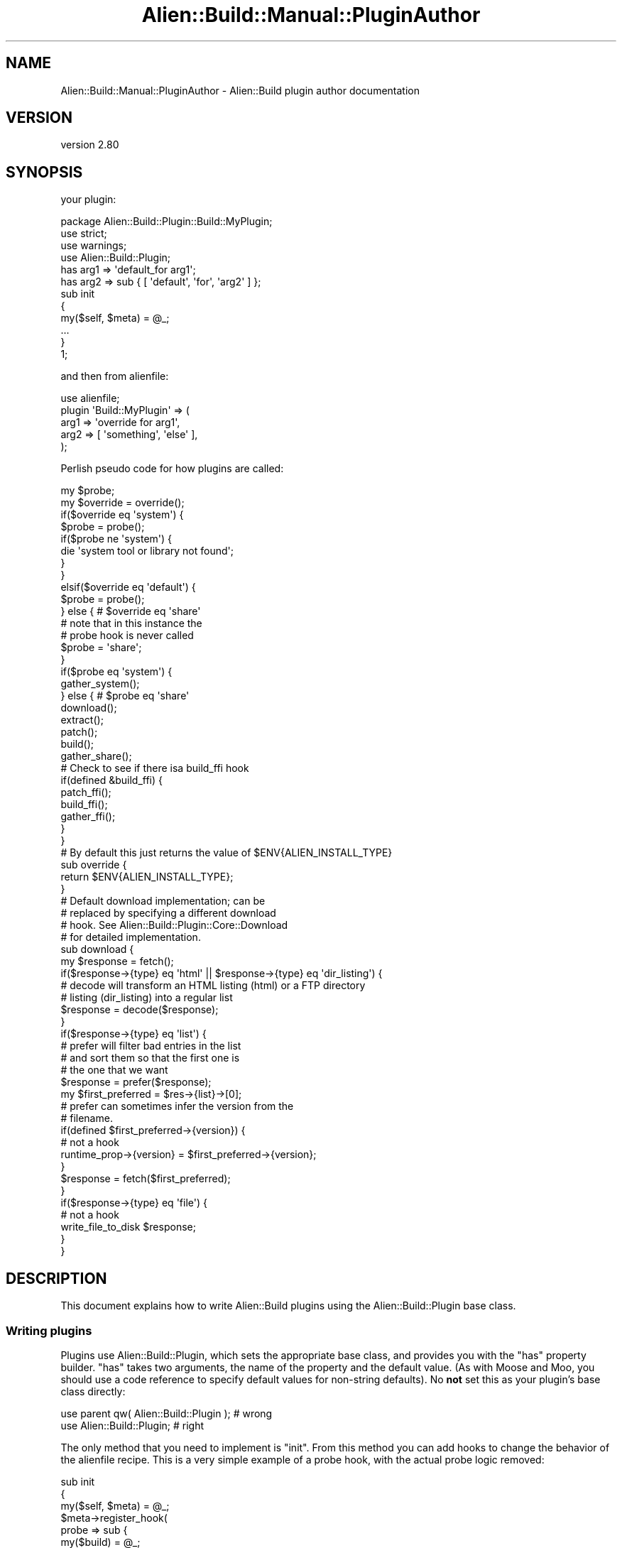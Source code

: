 .\" -*- mode: troff; coding: utf-8 -*-
.\" Automatically generated by Pod::Man 5.01 (Pod::Simple 3.43)
.\"
.\" Standard preamble:
.\" ========================================================================
.de Sp \" Vertical space (when we can't use .PP)
.if t .sp .5v
.if n .sp
..
.de Vb \" Begin verbatim text
.ft CW
.nf
.ne \\$1
..
.de Ve \" End verbatim text
.ft R
.fi
..
.\" \*(C` and \*(C' are quotes in nroff, nothing in troff, for use with C<>.
.ie n \{\
.    ds C` ""
.    ds C' ""
'br\}
.el\{\
.    ds C`
.    ds C'
'br\}
.\"
.\" Escape single quotes in literal strings from groff's Unicode transform.
.ie \n(.g .ds Aq \(aq
.el       .ds Aq '
.\"
.\" If the F register is >0, we'll generate index entries on stderr for
.\" titles (.TH), headers (.SH), subsections (.SS), items (.Ip), and index
.\" entries marked with X<> in POD.  Of course, you'll have to process the
.\" output yourself in some meaningful fashion.
.\"
.\" Avoid warning from groff about undefined register 'F'.
.de IX
..
.nr rF 0
.if \n(.g .if rF .nr rF 1
.if (\n(rF:(\n(.g==0)) \{\
.    if \nF \{\
.        de IX
.        tm Index:\\$1\t\\n%\t"\\$2"
..
.        if !\nF==2 \{\
.            nr % 0
.            nr F 2
.        \}
.    \}
.\}
.rr rF
.\" ========================================================================
.\"
.IX Title "Alien::Build::Manual::PluginAuthor 3"
.TH Alien::Build::Manual::PluginAuthor 3 2023-05-11 "perl v5.38.2" "User Contributed Perl Documentation"
.\" For nroff, turn off justification.  Always turn off hyphenation; it makes
.\" way too many mistakes in technical documents.
.if n .ad l
.nh
.SH NAME
Alien::Build::Manual::PluginAuthor \- Alien::Build plugin author documentation
.SH VERSION
.IX Header "VERSION"
version 2.80
.SH SYNOPSIS
.IX Header "SYNOPSIS"
your plugin:
.PP
.Vb 1
\& package Alien::Build::Plugin::Build::MyPlugin;
\& 
\& use strict;
\& use warnings;
\& use Alien::Build::Plugin;
\& 
\& has arg1 => \*(Aqdefault_for arg1\*(Aq;
\& has arg2 => sub { [ \*(Aqdefault\*(Aq, \*(Aqfor\*(Aq, \*(Aqarg2\*(Aq ] };
\& 
\& sub init
\& {
\&   my($self, $meta) = @_;
\&   ...
\& }
\& 
\& 1;
.Ve
.PP
and then from alienfile:
.PP
.Vb 5
\& use alienfile;
\& plugin \*(AqBuild::MyPlugin\*(Aq => (
\&   arg1 => \*(Aqoverride for arg1\*(Aq,
\&   arg2 => [ \*(Aqsomething\*(Aq, \*(Aqelse\*(Aq ],
\& );
.Ve
.PP
Perlish pseudo code for how plugins are called:
.PP
.Vb 2
\& my $probe;
\& my $override = override();
\& 
\& if($override eq \*(Aqsystem\*(Aq) {
\& 
\&   $probe = probe();
\& 
\&   if($probe ne \*(Aqsystem\*(Aq) {
\&     die \*(Aqsystem tool or library not found\*(Aq;
\&   }
\& 
\& }
\& 
\& elsif($override eq \*(Aqdefault\*(Aq) {
\&   $probe = probe();
\& 
\& } else { # $override eq \*(Aqshare\*(Aq
\&   # note that in this instance the
\&   # probe hook is never called
\&   $probe = \*(Aqshare\*(Aq;
\& }
\& 
\& if($probe eq \*(Aqsystem\*(Aq) {
\&   gather_system();
\& 
\& } else { # $probe eq \*(Aqshare\*(Aq
\& 
\&   download();
\&   extract();
\&   patch();
\&   build();
\&   gather_share();
\& 
\&   # Check to see if there isa build_ffi hook
\&   if(defined &build_ffi) {
\&     patch_ffi();
\&     build_ffi();
\&     gather_ffi();
\&   }
\& }
\& 
\& # By default this just returns the value of $ENV{ALIEN_INSTALL_TYPE}
\& sub override {
\&   return $ENV{ALIEN_INSTALL_TYPE};
\& }
\& 
\& # Default download implementation; can be
\& # replaced by specifying a different download
\& # hook.  See Alien::Build::Plugin::Core::Download
\& # for detailed implementation.
\& sub download {
\& 
\&   my $response = fetch();
\& 
\&   if($response\->{type} eq \*(Aqhtml\*(Aq || $response\->{type} eq \*(Aqdir_listing\*(Aq) {
\&     # decode will transform an HTML listing (html) or a FTP directory
\&     # listing (dir_listing) into a regular list
\&     $response = decode($response);
\&   }
\& 
\&   if($response\->{type} eq \*(Aqlist\*(Aq) {
\& 
\&     # prefer will filter bad entries in the list
\&     # and sort them so that the first one is
\&     # the one that we want
\&     $response = prefer($response);
\& 
\&     my $first_preferred = $res\->{list}\->[0];
\& 
\&     # prefer can sometimes infer the version from the
\&     # filename.
\&     if(defined $first_preferred\->{version}) {
\&       # not a hook
\&       runtime_prop\->{version} = $first_preferred\->{version};
\&     }
\& 
\&     $response = fetch($first_preferred);
\& 
\&   }
\& 
\&   if($response\->{type} eq \*(Aqfile\*(Aq) {
\&     # not a hook
\&     write_file_to_disk $response;
\&   }
\& 
\& }
.Ve
.SH DESCRIPTION
.IX Header "DESCRIPTION"
This document explains how to write Alien::Build plugins using the
Alien::Build::Plugin base class.
.SS "Writing plugins"
.IX Subsection "Writing plugins"
Plugins use Alien::Build::Plugin, which sets the appropriate base
class, and provides you with the \f(CW\*(C`has\*(C'\fR property builder.  \f(CW\*(C`has\*(C'\fR takes
two arguments, the name of the property and the default value.  (As
with Moose and Moo, you should use a code reference to specify
default values for non-string defaults).  No \fBnot\fR set this as your
plugin's base class directly:
.PP
.Vb 2
\& use parent qw( Alien::Build::Plugin );  # wrong
\& use Alien::Build::Plugin;               # right
.Ve
.PP
The only method that you need to implement is \f(CW\*(C`init\*(C'\fR.  From this method
you can add hooks to change the behavior of the alienfile recipe.
This is a very simple example of a probe hook, with the actual probe
logic removed:
.PP
.Vb 10
\& sub init
\& {
\&   my($self, $meta) = @_;
\&   $meta\->register_hook(
\&     probe => sub {
\&       my($build) = @_;
\&       if( ... )
\&       {
\&         return \*(Aqsystem\*(Aq;
\&       }
\&       else
\&       {
\&         return \*(Aqshare\*(Aq;
\&       }
\&     },
\&   );
\& }
.Ve
.PP
Hooks get the Alien::Build instance as their first argument, and depending
on the hook may get additional arguments.
.SS "Modifying hooks"
.IX Subsection "Modifying hooks"
You can also modify hooks using \f(CW\*(C`before_hook\*(C'\fR, \f(CW\*(C`around_hook\*(C'\fR and \f(CW\*(C`after_hook\*(C'\fR,
similar to Moose modifiers:
.PP
.Vb 3
\& sub init
\& {
\&   my($self, $meta) = @_;
\& 
\&   $meta\->before_hook(
\&     build => sub {
\&       my($build) = @_;
\&       $build\->log(\*(Aqthis runs before the build\*(Aq);
\&     },
\&   );
\& 
\&   $meta\->after_hook(
\&     build => sub {
\&       my($build) = @_;
\&       $build\->log(\*(Aqthis runs after the build\*(Aq);
\&     },
\&   );
\& 
\&   $meta\->around_hook(
\&     build => sub {
\&       my $orig = shift;
\& 
\&       # around hooks are useful for setting environment variables
\&       local $ENV{CPPFLAGS} = \*(Aq\-I/foo/include\*(Aq;
\& 
\&       $orig\->(@_);
\&     },
\&   );
\& }
.Ve
.SS "Testing plugins"
.IX Subsection "Testing plugins"
You can and should write tests for your plugin.  The best way to do
this is using Test::Alien::Build, which allows you to write an
inline alienfile in your test.  Here is an example:
.PP
.Vb 2
\& use Test::V0;
\& use Test::Alien::Build;
\& 
\& my $build = alienfile_ok q{
\&   use alienfile;
\&   plugin \*(AqBuild::MyPlugin\*(Aq => (
\&     arg1 => \*(Aqoverride for arg1\*(Aq,
\&     arg2 => [ \*(Aqsomething\*(Aq, \*(Aqelse\*(Aq ],
\&   );
\&   ...
\& };
\& 
\& # you can interrogate $build, it is an instance of L<Alien::Build>.
\& 
\& my $alien = alien_build_ok;
\& 
\& # you can interrogate $alien, it is an instance of L<Alien::Base>.
.Ve
.SS "Negotiator plugins"
.IX Subsection "Negotiator plugins"
A Negotiator plugin doesn't itself typically implement anything on
its own, but picks the best plugin to achieve a particular goal.
.PP
The "best" plugin can in some cases vary depending on the platform
or tools that are available.  For example The
download negotiator
might choose to use the fetch plugin that relies on the command line
\&\f(CW\*(C`curl\*(C'\fR, or it might choose the fetch plugin that relies on the Perl
module HTTP::Tiny depending on the platform and what is already
installed.  (For either to be useful they have to support SSL).
.PP
The Negotiator plugin is by convention named something like
\&\f(CW\*(C`Alien::Build::Plugin::*::Negotiate\*(C'\fR, but is typically invoked
without the \f(CW\*(C`::Negotiate\*(C'\fR suffix.  For example:
.PP
.Vb 1
\& plugin \*(AqDownload\*(Aq; # is short for Alien::Build::Plugin::Download::Negotiator
.Ve
.PP
Here is a simple example of a negotiator which picks \f(CW\*(C`curl\*(C'\fR if already
installed and HTTP::Tiny otherwise.  (The actual download plugin
is a lot smarter and complicated than this, but this is a good
simplified example).
.PP
.Vb 1
\& package Alien::Build::Plugin::Download::Negotiate;
\& 
\& use strict;
\& use warnings;
\& use Alien::Build::Plugin;
\& use File::Which qw( which );
\& 
\& sub init
\& {
\&   my($self, $meta) = @_;
\& 
\&   if(which(\*(Aqcurl\*(Aq)) {
\&     $meta\->apply_plugin(\*(AqFetch::Curl\*(Aq);
\&   } else {
\&     $meta\->apply_plugin(\*(AqFetch::HTTPTiny\*(Aq);
\&   }
\& }
.Ve
.SS Hooks
.IX Subsection "Hooks"
The remainder of this document is a reference for the hooks that you
can register.  Generally speaking you can register any hook that you
like, but some care must be taken as some hooks have default behavior
that will be overridden when you register a hook.  The hooks are
presented in alphabetical order.  The execution order is shown
in the flowchart above (if you are browsing the HTML version of this
document), or the Perlish pseudo code in the synopsis section.
.SH HOOKS
.IX Header "HOOKS"
.SS "build hook"
.IX Subsection "build hook"
.Vb 4
\& $meta\->register_hook( build => sub {
\&   my($build) = @_;
\&   ...
\& });
.Ve
.PP
This does the main build of the alienized project and installs it into
the staging area.  The current directory is the build root.  You need
to run whatever tools are necessary for the project, and install them
into \f(CW\*(C`$build\-\*(C'\fRinstall_prop\->{prefix}> (\f(CW\*(C`%{.install.prefix}\*(C'\fR).
.SS "build_ffi hook"
.IX Subsection "build_ffi hook"
.Vb 4
\& $meta\->register_hook( build_ffi => sub {
\&   my($build) = @_;
\&   ...
\& });
.Ve
.PP
This is the same as build, except it fires only on a FFI build.
.SS "decode hook"
.IX Subsection "decode hook"
.Vb 4
\& $meta\->register_hook( decode => sub {
\&   my($build, $res) = @_;
\&   ...
\& }
.Ve
.PP
This hook takes a response hash reference from the \f(CW\*(C`fetch\*(C'\fR hook above
with a type of \f(CW\*(C`html\*(C'\fR or \f(CW\*(C`dir_listing\*(C'\fR and converts it into a response
hash reference of type \f(CW\*(C`list\*(C'\fR.  In short it takes an HTML or FTP file
listing response from a fetch hook and converts it into a list of filenames
and links that can be used by the prefer hook to choose the correct file to
download.  See the fetch hook for the specification of the
input and response hash references.
.SS "check_digest hook"
.IX Subsection "check_digest hook"
.Vb 10
\& # implement the well known FOO\-92 digest
\& $meta\->register_hook( check_digest => sub {
\&   my($build, $file, $algorithm, $digest) = @_;
\&   if($algorithm ne \*(AqFOO92\*(Aq) {
\&     return 0;
\&   }
\&   my $actual = foo92_hex_digest($file);
\&   if($actual eq $digest) {
\&     return 1;
\&   } else {
\&     die "Digest FOO92 does not match: got $actual, expected $digest";
\&   }
\& });
.Ve
.PP
This hook should check the given \f(CW$file\fR (the format is the same as used by
the fetch hook) matches the given \f(CW$digest\fR using the
given \f(CW$algorithm\fR.  If the plugin does not support the given algorithm,
then it should return a false value.  If the digest does not match, it
should throw an exception.  If the digest matches, it should return a
true value.
.SS clean_install
.IX Subsection "clean_install"
.Vb 3
\& $meta\->register_hook( clean_install => sub {
\&   my($build) = @_;
\& });
.Ve
.PP
This hook allows you to remove files from the final install location before
the files are installed by the installer layer (examples: Alien::Build::MM,
Alien::Build::MB or App::af).  This hook is not called by default,
and must be enabled via the interface to the installer layer
(example: "clean_install" in Alien::Build::MM).
.PP
This hook SHOULD NOT remove the \f(CW\*(C`_alien\*(C'\fR directory or its content from the
install location.
.PP
The default implementation removes all the files EXCEPT the \f(CW\*(C`_alien\*(C'\fR directory
and its content.
.SS "download hook"
.IX Subsection "download hook"
.Vb 4
\& $meta\->register_hook( download => sub {
\&   my($build) = @_;
\&   ...
\& });
.Ve
.PP
This hook is used to download from the internet the source.  Either as
an archive (like tar, zip, etc), or as a directory of files (\f(CW\*(C`git clone\*(C'\fR,
etc).  When the hook is called, the current working directory will be a
new empty directory, so you can save the download to the current
directory.  If you store a single file in the directory, Alien::Build
will assume that it is an archive, which will be processed by the
extract hook.  If you store multiple files, Alien::Build will
assume the current directory is the source root.  If no files are stored
at all, an exception with an appropriate diagnostic will be thrown.
.PP
\&\fBNote\fR: If you register this hook, then the fetch, decode and prefer
hooks will NOT be called, unless you call them yourself from this hook.
.SS "extract hook"
.IX Subsection "extract hook"
.Vb 4
\& $meta\->register_hook( extract => sub {
\&   my($build, $archive) = @_;
\&   ...
\& });
.Ve
.PP
This hook is used to extract an archive that has already been downloaded.
Alien::Build already has plugins for the most common archive formats,
so you will likely only need this to add support for new or novel archive
formats.  When this hook is called, the current working directory will
be a new empty directory, so you can save the content of the archive to
the current directory.  If a single directory is written to the current
directory, Alien::Build will assume that is the root directory of the
package.  If multiple files and/or directories are present, that will
indicate that the current working directory is the root of the package.
The logic typically handles correctly the default behavior for tar
(where packages are typically extracted to a subdirectory) and for
zip (where packages are typically extracted to the current directory).
.SS "fetch hook"
.IX Subsection "fetch hook"
.Vb 1
\& package Alien::Build::Plugin::MyPlugin;
\& 
\& use strict;
\& use warnings;
\& use Alien::Build::Plugin;
\& use Carp ();
\& 
\& has \*(Aq+url\*(Aq => sub { Carp::croak "url is required property" };
\& 
\& sub init
\& {
\&   my($self, $meta) = @_;
\& 
\&   $meta\->register_hook( fetch => sub {
\&     my($build, $url, %options) = @_;
\&     ...
\&   }
\& }
\& 
\& 1;
.Ve
.PP
Used to fetch a resource.  The first time it will be called without an
argument (or with \f(CW$url\fR set to \f(CW\*(C`undef\*(C'\fR, so the configuration used to
find the resource should be specified by the plugin's properties.  On
subsequent calls the first argument will be a URL.
.PP
The \f(CW%options\fR hash may contain these options:
.IP http_headers 4
.IX Item "http_headers"
HTTP request headers, if an appropriate protocol is being used.  The
headers are provided as an array reference of key/value pairs, which
allows for duplicate header keys with multiple values.
.Sp
If a non-HTTP protocol is used, or if the plugin cannot otherwise
send HTTP request headers, the plugin SHOULD issue a warning using
the \f(CW\*(C`$build\->log\*(C'\fR method, but because this option wasn't part
of the original spec, the plugin MAY no issue that warning while
ignoring it.
.PP
Note that versions of Alien::Build prior to 2.39 did not pass the
options hash into the fetch plugin.
.PP
Normally the first fetch will be to either a file or a directory listing.
If it is a file then the content should be returned as a hash reference
with the following keys:
.PP
.Vb 8
\& # content of file stored in Perl
\& return {
\&   type     => \*(Aqfile\*(Aq,
\&   filename => $filename,
\&   content  => $content,
\&   version  => $version,  # optional, if known
\&   protocol => $protocol, # AB 2.60 optional, but recommended
\& };
\& 
\& # content of file stored in the filesystem
\& return {
\&   type     => \*(Aqfile\*(Aq,
\&   filename => $filename,
\&   path     => $path,     # full file system path to file
\&   version  => $version,  # optional, if known
\&   tmp      => $tmp,      # optional
\&   protocol => $protocol, # AB 2.60 optional, but recommended
\& };
.Ve
.PP
\&\f(CW$tmp\fR if set will indicate if the file is temporary or not, and can
be used by Alien::Build to save a copy in some cases.  The default
is true, so Alien::Build assumes the file or directory is temporary
if you don't tell it otherwise.  Probably the most common situation
when you would set \f(CW\*(C`tmp\*(C'\fR to false, is when the file is bundled inside
the Alien distribution.  See Alien::Build::Plugin::Fetch::Local
for example.
.PP
If the URL points to a directory listing you should return it as either
a hash reference containing a list of files:
.PP
.Vb 10
\& return {
\&   type => \*(Aqlist\*(Aq,
\&   list => [
\&     # filename: each filename should be just the
\&     #   filename portion, no path or url.
\&     # url: each url should be the complete url
\&     #   needed to fetch the file.
\&     # version: OPTIONAL, may be provided by some fetch or prefer
\&     { filename => $filename1, url => $url1, version => $version1 },
\&     { filename => $filename2, url => $url2, version => $version2 },
\&   ],
\&   protocol => $protocol, # AB 2.60 optional, but recommended
\& };
.Ve
.PP
or if the listing is in HTML format as a hash reference containing the
HTML information:
.PP
.Vb 7
\& return {
\&   type => \*(Aqhtml\*(Aq,
\&   charset  => $charset, # optional
\&   base     => $base,    # the base URL: used for computing relative URLs
\&   content  => $content, # the HTML content
\&   protocol => $protocol, # optional, but recommended
\& };
.Ve
.PP
or a directory listing (usually produced by an FTP servers) as a hash
reference:
.PP
.Vb 6
\& return {
\&   type     => \*(Aqdir_listing\*(Aq,
\&   base     => $base,
\&   content  => $content,
\&   protocol => $protocol, # AB 2.60 optional, but recommended
\& };
.Ve
.PP
[version 2.60]
.PP
For all of these responses \f(CW$protocol\fR is optional, since it was not part
of the original spec, however it is strongly recommended that you include
this field, because future versions of Alien::Build will use this to
determine if a file was downloaded securely (that is via a secure protocol
such as SSL).
.PP
Some plugins (like decode plugins ) trans
late a file hash from one type to another, they should maintain the
\&\f(CW$protocol\fR from the old to the new representation of the file.
.SS "gather_ffi hook"
.IX Subsection "gather_ffi hook"
.Vb 6
\& $meta\->register_hook( gather_ffi => sub {
\&   my($build) = @_;
\&   $build\->runtime_prop\->{cflags}  = ...;
\&   $build\->runtime_prop\->{libs}    = ...;
\&   $build\->runtime_prop\->{version} = ...;
\& });
.Ve
.PP
This hook is called for a FFI build to determine the properties
necessary for using the library or tool.  These properties should be
stored in the runtime_prop hash as shown above.
Typical properties that are needed for libraries are cflags and libs.
If at all possible you should also try to determine the version of the
library or tool.
.SS "gather_share hook"
.IX Subsection "gather_share hook"
.Vb 6
\& $meta\->register_hook( gather_share => sub {
\&   my($build) = @_;
\&   $build\->runtime_prop\->{cflags}  = ...;
\&   $build\->runtime_prop\->{libs}    = ...;
\&   $build\->runtime_prop\->{version} = ...;
\& });
.Ve
.PP
This hook is called for a share install to determine the properties
necessary for using the library or tool.  These properties should be
stored in the runtime_prop hash as shown above.
Typical properties that are needed for libraries are cflags and libs.
If at all possible you should also try to determine the version of the
library or tool.
.SS "gather_system hook"
.IX Subsection "gather_system hook"
.Vb 6
\& $meta\->register_hook( gather_system => sub {
\&   my($build) = @_;
\&   $build\->runtime_prop\->{cflags}  = ...;
\&   $build\->runtime_prop\->{libs}    = ...;
\&   $build\->runtime_prop\->{version} = ...;
\& });
.Ve
.PP
This hook is called for a system install to determine the properties
necessary for using the library or tool.  These properties should be
stored in the runtime_prop hash as shown above.
Typical properties that are needed for libraries are cflags and libs.
If at all possible you should also try to determine the version of the
library or tool.
.SS "override hook"
.IX Subsection "override hook"
.Vb 4
\& $meta\->register_hook( override => sub {
\&   my($build) = @_;
\&   return $ENV{ALIEN_INSTALL_TYPE} || \*(Aq\*(Aq;
\& });
.Ve
.PP
This allows you to alter the override logic.  It should return one of
\&\f(CW\*(C`share\*(C'\fR, \f(CW\*(C`system\*(C'\fR, \f(CW\*(C`default\*(C'\fR or \f(CW\*(Aq\*(Aq\fR.  The default implementation
is shown above.  Alien::Build::Plugin::Probe::Override and
Alien::Build::Plugin::Probe::OverrideCI are examples of how you
can use this hook.
.SS "patch hook"
.IX Subsection "patch hook"
.Vb 4
\& $meta\->register_hook( patch => sub {
\&   my($build) = @_;
\&   ...
\& });
.Ve
.PP
This hook is completely optional.  If registered, it will be triggered after
extraction and before build.  It allows you to apply any patches or make any
modifications to the source if they are necessary.
.SS "patch_ffi hook"
.IX Subsection "patch_ffi hook"
.Vb 4
\& $meta\->register_hook( patch_ffi => sub {
\&   my($build) = @_;
\&   ...
\& });
.Ve
.PP
This hook is exactly like the patch hook, except it fires only on an
FFI build.
.SS "prefer hook"
.IX Subsection "prefer hook"
.Vb 7
\& $meta\->register_hook( prefer => sub {
\&   my($build, $res) = @_;
\&   return {
\&     type => \*(Aqlist\*(Aq,
\&     list => [sort @{ $res\->{list} }],
\&   };
\& }
.Ve
.PP
This hook sorts candidates from a listing generated from either the \f(CW\*(C`fetch\*(C'\fR
or \f(CW\*(C`decode\*(C'\fR hooks.  It should return a new list hash reference with the
candidates sorted from best to worst.  It may also remove candidates
that are totally unacceptable.
.SS "probe hook"
.IX Subsection "probe hook"
.Vb 5
\& $meta\->register_hook( probe => sub {
\&   my($build) = @_;
\&   return \*(Aqsystem\*(Aq if ...; # system install
\&   return \*(Aqshare\*(Aq;         # otherwise
\& });
\& 
\& $meta\->register_hook( probe => [ $command ] );
.Ve
.PP
This hook should return the string \f(CW\*(C`system\*(C'\fR if the operating
system provides the library or tool.  It should return \f(CW\*(C`share\*(C'\fR
otherwise.
.PP
You can also use a command that returns true when the tool
or library is available.  For example for use with \f(CW\*(C`pkg\-config\*(C'\fR:
.PP
.Vb 2
\& $meta\->register_hook( probe =>
\&   [ \*(Aq%{pkgconf} \-\-exists libfoo\*(Aq ] );
.Ve
.PP
Or if you needed a minimum version:
.PP
.Vb 2
\& $meta\->register_hook( probe =>
\&   [ \*(Aq%{pkgconf} \-\-atleast\-version=1.00 libfoo\*(Aq ] );
.Ve
.PP
Note that this hook SHOULD NOT gather system properties, such as
cflags, libs, versions, etc, because the probe hook will be skipped
in the event the environment variable \f(CW\*(C`ALIEN_INSTALL_TYPE\*(C'\fR is set.
The detection of these properties should instead be done by the
gather_system hook.
.PP
Multiple probe hooks can be given.  These will be used in sequence,
stopping at the first that detects a system installation.
.SH "SEE ALSO"
.IX Header "SEE ALSO"
.IP Alien::Build::Manual 4
.IX Item "Alien::Build::Manual"
Other Alien::Build manuals.
.SH AUTHOR
.IX Header "AUTHOR"
Author: Graham Ollis <plicease@cpan.org>
.PP
Contributors:
.PP
Diab Jerius (DJERIUS)
.PP
Roy Storey (KIWIROY)
.PP
Ilya Pavlov
.PP
David Mertens (run4flat)
.PP
Mark Nunberg (mordy, mnunberg)
.PP
Christian Walde (Mithaldu)
.PP
Brian Wightman (MidLifeXis)
.PP
Zaki Mughal (zmughal)
.PP
mohawk (mohawk2, ETJ)
.PP
Vikas N Kumar (vikasnkumar)
.PP
Flavio Poletti (polettix)
.PP
Salvador Fandiño (salva)
.PP
Gianni Ceccarelli (dakkar)
.PP
Pavel Shaydo (zwon, trinitum)
.PP
Kang-min Liu (劉康民, gugod)
.PP
Nicholas Shipp (nshp)
.PP
Juan Julián Merelo Guervós (JJ)
.PP
Joel Berger (JBERGER)
.PP
Petr Písař (ppisar)
.PP
Lance Wicks (LANCEW)
.PP
Ahmad Fatoum (a3f, ATHREEF)
.PP
José Joaquín Atria (JJATRIA)
.PP
Duke Leto (LETO)
.PP
Shoichi Kaji (SKAJI)
.PP
Shawn Laffan (SLAFFAN)
.PP
Paul Evans (leonerd, PEVANS)
.PP
Håkon Hægland (hakonhagland, HAKONH)
.PP
nick nauwelaerts (INPHOBIA)
.PP
Florian Weimer
.SH "COPYRIGHT AND LICENSE"
.IX Header "COPYRIGHT AND LICENSE"
This software is copyright (c) 2011\-2022 by Graham Ollis.
.PP
This is free software; you can redistribute it and/or modify it under
the same terms as the Perl 5 programming language system itself.
